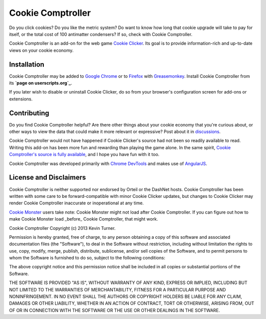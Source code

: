 Cookie Comptroller
==================

Do you click cookies? Do you like the metric system? Do want to know how long
that cookie upgrade will take to pay for itself, or the total cost of 100
antimatter condensers? If so, check with Cookie Comptroller.

Cookie Comptroller is an add-on for the web game `Cookie Clicker`_. Its goal is
to provide information-rich and up-to-date views on your cookie economy.

Installation
------------

Cookie Comptroller may be added to `Google Chrome`_ or to Firefox_ with
Greasemonkey_. Install Cookie Comptroller from its
**`page on userscripts.org`_**.

If you later wish to disable or uninstall Cookie Clicker, do so from your
browser's configuration screen for add-ons or extensions.

.. _Cookie Clicker: http://orteil.dashnet.org/cookieclicker/
.. _Google Chrome: https://www.google.com/chrome/
.. _Firefox: https://www.mozilla.org/firefox/
.. _Greasemonkey: https://addons.mozilla.org/en-US/firefox/addon/greasemonkey/
.. _page on userscripts.org: http://userscripts.org/scripts/show/177907


Contributing
------------

Do you find Cookie Comptroller helpful? Are there other things about your
cookie economy that you're curious about, or other ways to view the data that
could make it more relevant or expressive? Post about it in discussions_.

Cookie Comptroller would not have happened if Cookie Clicker's source had not
been so readily available to read. Writing this add-on has been more fun and
rewarding than playing the game alone. In the same spirit, `Cookie Comptroller's
source is fully available`_, and I hope you have fun with it too.

Cookie Comptroller was developed primarily with `Chrome DevTools`_ and makes use
of AngularJS_.

.. _discussions: http://userscripts.org/scripts/discuss/177907
.. _Cookie Comptroller's source is fully available: https://github.com/keturn/CookieComptroller
.. _Chrome DevTools: https://developers.google.com/chrome-developer-tools/
.. _AngularJS: http://angularjs.org/

License and Disclaimers
-----------

Cookie Comptroller is neither supported nor endorsed by Orteil or the DashNet
hosts.  Cookie Comptroller has been written with some care to be
forward-compatible with minor Cookie Clicker updates, but changes to Cookie
Clicker may render Cookie Comptroller inaccurate or inoperational at any time.

`Cookie Monster`_ users take note: Cookie Monster might not load after Cookie
Comptroller. If you can figure out how to make Cookie Monster load _before_
Cookie Comptroller, that might work.

.. _Cookie Monster: http://cookieclicker.wikia.com/wiki/Cookie_Monster_(JavaScript_Add-on)


Cookie Comptroller Copyright (c) 2013 Kevin Turner.

Permission is hereby granted, free of charge, to any person obtaining a copy of
this software and associated documentation files (the "Software"), to deal in
the Software without restriction, including without limitation the rights to
use, copy, modify, merge, publish, distribute, sublicense, and/or sell copies
of the Software, and to permit persons to whom the Software is furnished to do
so, subject to the following conditions:

The above copyright notice and this permission notice shall be included in all
copies or substantial portions of the Software.

THE SOFTWARE IS PROVIDED "AS IS", WITHOUT WARRANTY OF ANY KIND, EXPRESS OR
IMPLIED, INCLUDING BUT NOT LIMITED TO THE WARRANTIES OF MERCHANTABILITY,
FITNESS FOR A PARTICULAR PURPOSE AND NONINFRINGEMENT. IN NO EVENT SHALL THE
AUTHORS OR COPYRIGHT HOLDERS BE LIABLE FOR ANY CLAIM, DAMAGES OR OTHER
LIABILITY, WHETHER IN AN ACTION OF CONTRACT, TORT OR OTHERWISE, ARISING FROM,
OUT OF OR IN CONNECTION WITH THE SOFTWARE OR THE USE OR OTHER DEALINGS IN THE
SOFTWARE.

